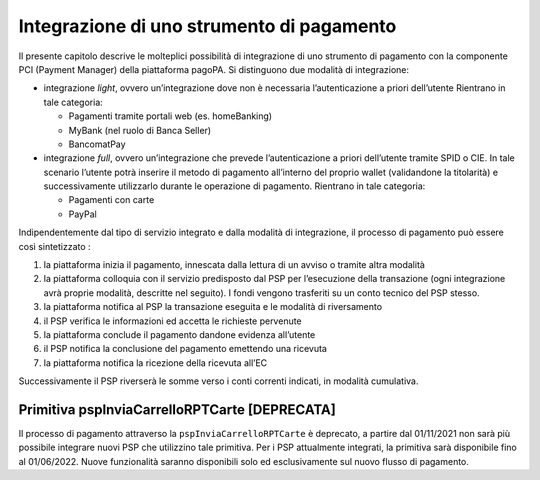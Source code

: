 Integrazione di uno strumento di pagamento
==========================================

Il presente capitolo descrive le molteplici possibilità di integrazione
di uno strumento di pagamento con la componente PCI (Payment Manager)
della piattaforma pagoPA. Si distinguono due modalità di integrazione:

-  integrazione *light*, ovvero un’integrazione dove non è necessaria
   l’autenticazione a priori dell’utente Rientrano in tale categoria:

   -  Pagamenti tramite portali web (es. homeBanking)
   -  MyBank (nel ruolo di Banca Seller)
   -  BancomatPay

-  integrazione *full*, ovvero un’integrazione che prevede
   l’autenticazione a priori dell’utente tramite SPID o CIE. In tale
   scenario l’utente potrà inserire il metodo di pagamento all’interno
   del proprio wallet (validandone la titolarità) e successivamente
   utilizzarlo durante le operazione di pagamento. Rientrano in tale
   categoria:

   -  Pagamenti con carte
   -  PayPal

Indipendentemente dal tipo di servizio integrato e dalla modalità di
integrazione, il processo di pagamento può essere così sintetizzato :

1. la piattaforma inizia il pagamento, innescata dalla lettura di un
   avviso o tramite altra modalità
2. la piattaforma colloquia con il servizio predisposto dal PSP per
   l’esecuzione della transazione (ogni integrazione avrà proprie
   modalità, descritte nel seguito). I fondi vengono trasferiti su un
   conto tecnico del PSP stesso.
3. la piattaforma notifica al PSP la transazione eseguita e le modalità
   di riversamento
4. il PSP verifica le informazioni ed accetta le richieste pervenute
5. la piattaforma conclude il pagamento dandone evidenza all’utente
6. il PSP notifica la conclusione del pagamento emettendo una ricevuta
7. la piattaforma notifica la ricezione della ricevuta all’EC

Successivamente il PSP riverserà le somme verso i conti correnti
indicati, in modalità cumulativa.

Primitiva pspInviaCarrelloRPTCarte [DEPRECATA]
~~~~~~~~~~~~~~~~~~~~~~~~~~~~~~~~~~~~~~~~~~~~~~

Il processo di pagamento attraverso la ``pspInviaCarrelloRPTCarte`` è
deprecato, a partire dal 01/11/2021 non sarà più possibile integrare
nuovi PSP che utilizzino tale primitiva. Per i PSP attualmente
integrati, la primitiva sarà disponibile fino al 01/06/2022. Nuove
funzionalità saranno disponibili solo ed esclusivamente sul nuovo flusso
di pagamento.
